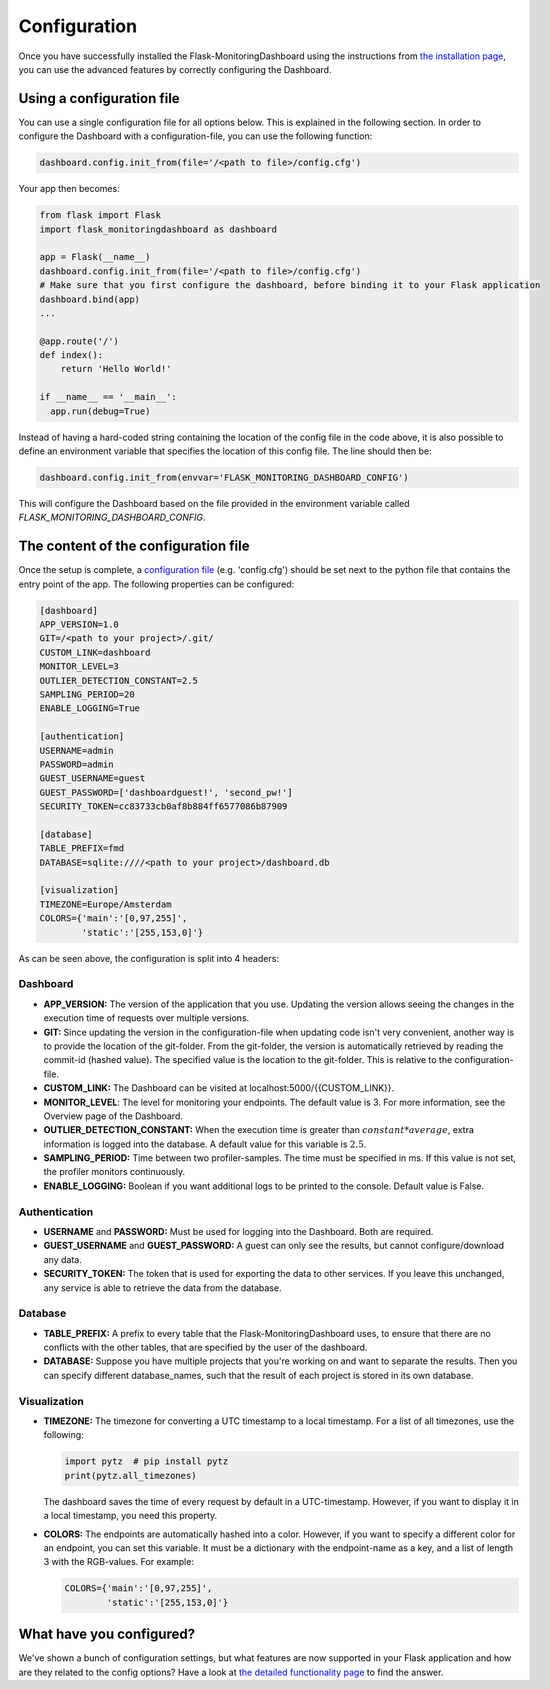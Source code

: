 Configuration
=============
Once you have successfully installed the Flask-MonitoringDashboard using the instructions from 
`the installation page <installation.html>`_, you can use the advanced features by correctly configuring the Dashboard.

Using a configuration file
--------------------------
You can use a single configuration file for all options below.
This is explained in the following section.
In order to configure the Dashboard with a configuration-file, you can use the following function:

.. code-block:: python

   dashboard.config.init_from(file='/<path to file>/config.cfg')

Your app then becomes:

.. code-block:: python

   from flask import Flask
   import flask_monitoringdashboard as dashboard

   app = Flask(__name__)
   dashboard.config.init_from(file='/<path to file>/config.cfg')
   # Make sure that you first configure the dashboard, before binding it to your Flask application
   dashboard.bind(app)
   ...

   @app.route('/')
   def index():
       return 'Hello World!'

   if __name__ == '__main__':
     app.run(debug=True)

Instead of having a hard-coded string containing the location of the config file in the code above, 
it is also possible to define an environment variable that specifies the location of this config file.
The line should then be:

.. code-block:: python

   dashboard.config.init_from(envvar='FLASK_MONITORING_DASHBOARD_CONFIG')

This will configure the Dashboard based on the file provided in the environment variable called `FLASK_MONITORING_DASHBOARD_CONFIG`.

The content of the configuration file
-------------------------------------
Once the setup is complete, a `configuration file`_ (e.g. 'config.cfg') should be set next to the python 
file that contains the entry point of the app. The following properties can be configured:

.. _`configuration file`: https://github.com/flask-dashboard/Flask-MonitoringDashboard/tree/master/config.cfg

.. code-block:: python

   [dashboard]
   APP_VERSION=1.0
   GIT=/<path to your project>/.git/
   CUSTOM_LINK=dashboard
   MONITOR_LEVEL=3
   OUTLIER_DETECTION_CONSTANT=2.5
   SAMPLING_PERIOD=20
   ENABLE_LOGGING=True

   [authentication]
   USERNAME=admin
   PASSWORD=admin
   GUEST_USERNAME=guest
   GUEST_PASSWORD=['dashboardguest!', 'second_pw!']
   SECURITY_TOKEN=cc83733cb0af8b884ff6577086b87909

   [database]
   TABLE_PREFIX=fmd
   DATABASE=sqlite:////<path to your project>/dashboard.db

   [visualization]
   TIMEZONE=Europe/Amsterdam
   COLORS={'main':'[0,97,255]',
           'static':'[255,153,0]'}


As can be seen above, the configuration is split into 4 headers:

Dashboard
~~~~~~~~~

- **APP_VERSION:** The version of the application that you use.
  Updating the version allows seeing the changes in the execution time of requests over multiple versions.

- **GIT:** Since updating the version in the configuration-file when updating code isn't very convenient,
  another way is to provide the location of the git-folder. From the git-folder,
  the version is automatically retrieved by reading the commit-id (hashed value).
  The specified value is the location to the git-folder. This is relative to the configuration-file.

- **CUSTOM_LINK:** The Dashboard can be visited at localhost:5000/{{CUSTOM_LINK}}.

- **MONITOR_LEVEL**: The level for monitoring your endpoints. The default value is 3. For more information, see the
  Overview page of the Dashboard.

- **OUTLIER_DETECTION_CONSTANT:** When the execution time is greater than :math:`constant * average`,
  extra information is logged into the database. A default value for this variable is :math:`2.5`.

- **SAMPLING_PERIOD:** Time between two profiler-samples. The time must be specified in ms.
  If this value is not set, the profiler monitors continuously.

- **ENABLE_LOGGING:** Boolean if you want additional logs to be printed to the console. Default
  value is False.

Authentication
~~~~~~~~~~~~~~

- **USERNAME** and **PASSWORD:** Must be used for logging into the Dashboard. Both are required.

- **GUEST_USERNAME** and **GUEST_PASSWORD:** A guest can only see the results, but cannot configure/download any data.

- **SECURITY_TOKEN:** The token that is used for exporting the data to other services. If you leave this unchanged,
  any service is able to retrieve the data from the database.

Database
~~~~~~~~

- **TABLE_PREFIX:** A prefix to every table that the Flask-MonitoringDashboard uses, to ensure that there are no
  conflicts with the other tables, that are specified by the user of the dashboard.

- **DATABASE:** Suppose you have multiple projects that you're working on and want to separate the results.
  Then you can specify different database_names, such that the result of each project is stored in its own database.

Visualization
~~~~~~~~~~~~~

- **TIMEZONE:** The timezone for converting a UTC timestamp to a local timestamp. For a list of all
  timezones, use the following:

  .. code-block:: python

     import pytz  # pip install pytz
     print(pytz.all_timezones)

  The dashboard saves the time of every request by default in a UTC-timestamp. However, if you want to display
  it in a local timestamp, you need this property.

- **COLORS:** The endpoints are automatically hashed into a color.
  However, if you want to specify a different color for an endpoint, you can set this variable.
  It must be a dictionary with the endpoint-name as a key, and a list of length 3 with the RGB-values. For example:

  .. code-block:: python

     COLORS={'main':'[0,97,255]', 
             'static':'[255,153,0]'}

What have you configured?
-------------------------
We've shown a bunch of configuration settings, but what features are now supported in your Flask
application and how are they related to the config options?
Have a look at `the detailed functionality page <functionality.html>`_ to find the answer.
